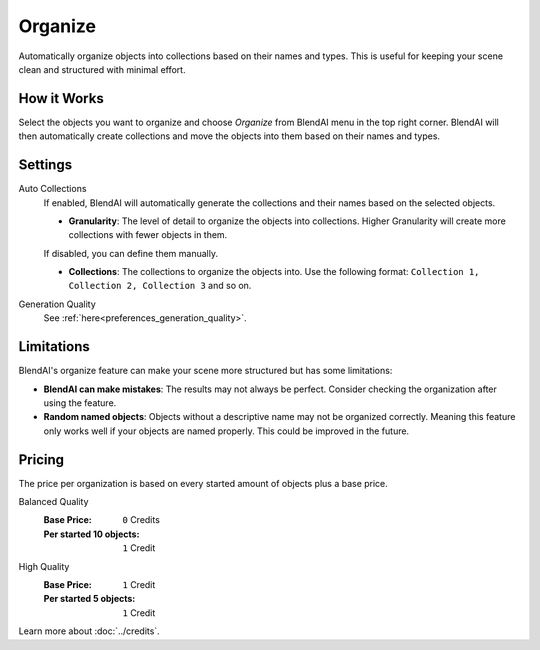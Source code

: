 ********
Organize
********

Automatically organize objects into collections based on their names and types. This is useful for keeping your scene clean and structured with minimal effort.


How it Works
============

Select the objects you want to organize and choose *Organize* from BlendAI menu in the top right corner. BlendAI will then automatically create collections and move the objects into them based on their names and types.


Settings
========

Auto Collections
    If enabled, BlendAI will automatically generate the collections and their names based on the selected objects.

    - **Granularity**: The level of detail to organize the objects into collections. Higher Granularity will create more collections with fewer objects in them.

    If disabled, you can define them manually.

    - **Collections**: The collections to organize the objects into. Use the following format: ``Collection 1, Collection 2, Collection 3`` and so on.

Generation Quality
    See :ref:`here<preferences_generation_quality>`.


Limitations
===========

BlendAI's organize feature can make your scene more structured but has some limitations:

- **BlendAI can make mistakes**: The results may not always be perfect. Consider checking the organization after using the feature.
- **Random named objects**: Objects without a descriptive name may not be organized correctly. Meaning this feature only works well if your objects are named properly. This could be improved in the future.


Pricing
=======

The price per organization is based on every started amount of objects plus a base price.

Balanced Quality
    :Base Price: ``0`` Credits
    :Per started 10 objects: ``1`` Credit

High Quality
    :Base Price: ``1`` Credit
    :Per started 5 objects: ``1`` Credit

Learn more about :doc:`../credits`.

